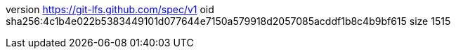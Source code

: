 version https://git-lfs.github.com/spec/v1
oid sha256:4c1b4e022b5383449101d077644e7150a579918d2057085acddf1b8c4b9bf615
size 1515
